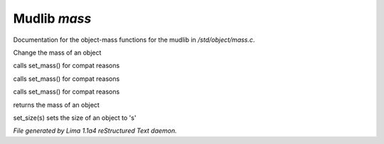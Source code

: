 Mudlib *mass*
**************

Documentation for the object-mass functions for the mudlib in */std/object/mass.c*.

.. c:function:: void set_mass(float m)

Change the mass of an object


.. c:function:: void set_weight(float m)

calls set_mass() for compat reasons


.. c:function:: void set_lbs_weight(float m)

calls set_mass() for compat reasons


.. c:function:: void set_kg_weight(float m)

calls set_mass() for compat reasons


.. c:function:: float query_mass()

returns the mass of an object


.. c:function:: void set_size(int s)

set_size(s) sets the size of an object to 's'



*File generated by Lima 1.1a4 reStructured Text daemon.*
